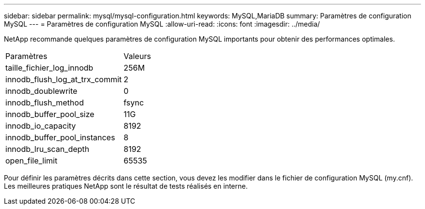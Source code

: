 ---
sidebar: sidebar 
permalink: mysql/mysql-configuration.html 
keywords: MySQL,MariaDB 
summary: Paramètres de configuration MySQL 
---
= Paramètres de configuration MySQL
:allow-uri-read: 
:icons: font
:imagesdir: ../media/


[role="lead"]
NetApp recommande quelques paramètres de configuration MySQL importants pour obtenir des performances optimales.

[cols="1,1"]
|===


| Paramètres | Valeurs 


| taille_fichier_log_innodb | 256M 


| innodb_flush_log_at_trx_commit | 2 


| innodb_doublewrite | 0 


| innodb_flush_method | fsync 


| innodb_buffer_pool_size | 11G 


| innodb_io_capacity | 8192 


| innodb_buffer_pool_instances | 8 


| innodb_lru_scan_depth | 8192 


| open_file_limit | 65535 
|===
Pour définir les paramètres décrits dans cette section, vous devez les modifier dans le fichier de configuration MySQL (my.cnf). Les meilleures pratiques NetApp sont le résultat de tests réalisés en interne.
